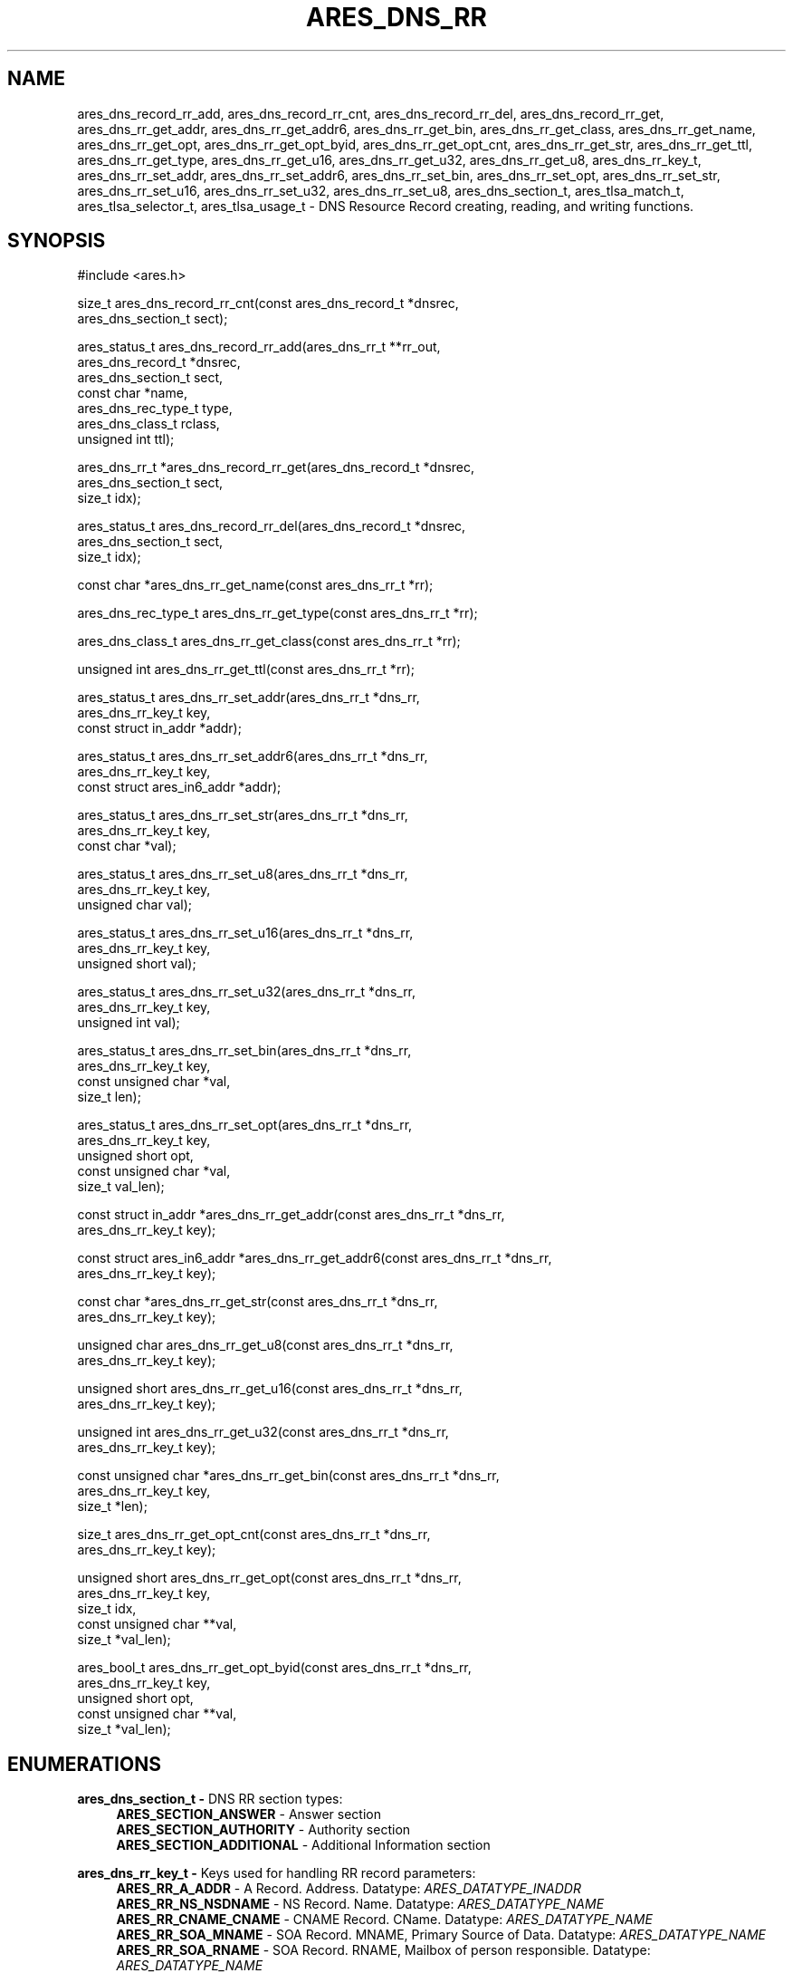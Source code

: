 .\" Copyright (C) 2023 The c-ares project and its contributors.
.\" SPDX-License-Identifier: MIT
.\"
.TH ARES_DNS_RR 3 "12 November 2023"
.SH NAME
ares_dns_record_rr_add, ares_dns_record_rr_cnt, ares_dns_record_rr_del,
ares_dns_record_rr_get, ares_dns_rr_get_addr, ares_dns_rr_get_addr6,
ares_dns_rr_get_bin, ares_dns_rr_get_class, ares_dns_rr_get_name,
ares_dns_rr_get_opt, ares_dns_rr_get_opt_byid, ares_dns_rr_get_opt_cnt,
ares_dns_rr_get_str, ares_dns_rr_get_ttl, ares_dns_rr_get_type,
ares_dns_rr_get_u16, ares_dns_rr_get_u32, ares_dns_rr_get_u8, ares_dns_rr_key_t,
ares_dns_rr_set_addr, ares_dns_rr_set_addr6, ares_dns_rr_set_bin,
ares_dns_rr_set_opt, ares_dns_rr_set_str, ares_dns_rr_set_u16,
ares_dns_rr_set_u32, ares_dns_rr_set_u8, ares_dns_section_t, ares_tlsa_match_t,
ares_tlsa_selector_t, ares_tlsa_usage_t \-
DNS Resource Record creating, reading, and writing functions.
.SH SYNOPSIS
.nf
#include <ares.h>

size_t ares_dns_record_rr_cnt(const ares_dns_record_t *dnsrec,
                              ares_dns_section_t       sect);

ares_status_t ares_dns_record_rr_add(ares_dns_rr_t     **rr_out,
                                     ares_dns_record_t  *dnsrec,
                                     ares_dns_section_t  sect,
                                     const char         *name,
                                     ares_dns_rec_type_t type,
                                     ares_dns_class_t    rclass,
                                     unsigned int        ttl);

ares_dns_rr_t *ares_dns_record_rr_get(ares_dns_record_t *dnsrec,
                                      ares_dns_section_t sect,
                                      size_t             idx);

ares_status_t ares_dns_record_rr_del(ares_dns_record_t *dnsrec,
                                     ares_dns_section_t sect,
                                     size_t             idx);

const char *ares_dns_rr_get_name(const ares_dns_rr_t *rr);

ares_dns_rec_type_t ares_dns_rr_get_type(const ares_dns_rr_t *rr);

ares_dns_class_t ares_dns_rr_get_class(const ares_dns_rr_t *rr);

unsigned int ares_dns_rr_get_ttl(const ares_dns_rr_t *rr);

ares_status_t ares_dns_rr_set_addr(ares_dns_rr_t        *dns_rr,
                                   ares_dns_rr_key_t     key,
                                   const struct in_addr *addr);

ares_status_t ares_dns_rr_set_addr6(ares_dns_rr_t              *dns_rr,
                                    ares_dns_rr_key_t           key,
                                    const struct ares_in6_addr *addr);

ares_status_t ares_dns_rr_set_str(ares_dns_rr_t    *dns_rr,
                                  ares_dns_rr_key_t key,
                                  const char       *val);

ares_status_t ares_dns_rr_set_u8(ares_dns_rr_t    *dns_rr,
                                 ares_dns_rr_key_t key,
                                 unsigned char     val);

ares_status_t ares_dns_rr_set_u16(ares_dns_rr_t    *dns_rr,
                                  ares_dns_rr_key_t key,
                                  unsigned short    val);

ares_status_t ares_dns_rr_set_u32(ares_dns_rr_t    *dns_rr,
                                  ares_dns_rr_key_t key,
                                  unsigned int      val);

ares_status_t ares_dns_rr_set_bin(ares_dns_rr_t       *dns_rr,
                                  ares_dns_rr_key_t    key,
                                  const unsigned char *val,
                                  size_t               len);

ares_status_t ares_dns_rr_set_opt(ares_dns_rr_t       *dns_rr,
                                  ares_dns_rr_key_t    key,
                                  unsigned short       opt,
                                  const unsigned char *val,
                                  size_t               val_len);

const struct in_addr *ares_dns_rr_get_addr(const ares_dns_rr_t *dns_rr,
                                           ares_dns_rr_key_t key);

const struct ares_in6_addr *ares_dns_rr_get_addr6(const ares_dns_rr_t *dns_rr,
                                                  ares_dns_rr_key_t key);

const char *ares_dns_rr_get_str(const ares_dns_rr_t *dns_rr,
                                ares_dns_rr_key_t    key);

unsigned char ares_dns_rr_get_u8(const ares_dns_rr_t *dns_rr,
                                 ares_dns_rr_key_t    key);

unsigned short ares_dns_rr_get_u16(const ares_dns_rr_t *dns_rr,
                                   ares_dns_rr_key_t    key);

unsigned int ares_dns_rr_get_u32(const ares_dns_rr_t *dns_rr,
                                 ares_dns_rr_key_t    key);

const unsigned char *ares_dns_rr_get_bin(const ares_dns_rr_t *dns_rr,
                                         ares_dns_rr_key_t key,
                                         size_t *len);

size_t ares_dns_rr_get_opt_cnt(const ares_dns_rr_t *dns_rr,
                               ares_dns_rr_key_t    key);

unsigned short ares_dns_rr_get_opt(const ares_dns_rr_t  *dns_rr,
                                   ares_dns_rr_key_t     key,
                                   size_t                idx,
                                   const unsigned char **val,
                                   size_t               *val_len);

ares_bool_t ares_dns_rr_get_opt_byid(const ares_dns_rr_t  *dns_rr,
                                     ares_dns_rr_key_t     key,
                                     unsigned short        opt,
                                     const unsigned char **val,
                                     size_t *val_len);

.fi
.SH ENUMERATIONS

.B ares_dns_section_t -
DNS RR section types:
.RS 4
.B ARES_SECTION_ANSWER
- Answer section
.br
.B ARES_SECTION_AUTHORITY
- Authority section
.br
.B ARES_SECTION_ADDITIONAL
- Additional Information section
.br
.RE

.B ares_dns_rr_key_t -
Keys used for handling RR record parameters:
.RS 4
.B ARES_RR_A_ADDR
- A Record. Address. Datatype: \fIARES_DATATYPE_INADDR\fP
.br
.B ARES_RR_NS_NSDNAME
- NS Record. Name. Datatype: \fIARES_DATATYPE_NAME\fP
.br
.B ARES_RR_CNAME_CNAME
- CNAME Record. CName. Datatype: \fIARES_DATATYPE_NAME\fP
.br
.B ARES_RR_SOA_MNAME
- SOA Record. MNAME, Primary Source of Data. Datatype: \fIARES_DATATYPE_NAME\fP
.br
.B ARES_RR_SOA_RNAME
- SOA Record. RNAME, Mailbox of person responsible. Datatype: \fIARES_DATATYPE_NAME\fP
.br
.B ARES_RR_SOA_SERIAL
- SOA Record. Serial, version. Datatype: \fIARES_DATATYPE_U32\fP
.br
.B ARES_RR_SOA_REFRESH
- SOA Record. Refresh, zone refersh interval. Datatype: \fIARES_DATATYPE_U32\fP
.br
.B ARES_RR_SOA_RETRY
- SOA Record. Retry, failed refresh retry interval. Datatype: \fIARES_DATATYPE_U32\fP
.br
.B ARES_RR_SOA_EXPIRE
- SOA Record. Expire, upper limit on authority. Datatype: \fIARES_DATATYPE_U32\fP
.br
.B ARES_RR_SOA_MINIMUM
- SOA Record. Minimum, RR TTL. Datatype: \fIARES_DATATYPE_U32\fP
.br
.B ARES_RR_PTR_DNAME
-  PTR Record. DNAME, pointer domain. Datatype: \fIARES_DATATYPE_NAME\fP
.br
.B ARES_RR_HINFO_CPU
- HINFO Record. CPU. Datatype: \fIARES_DATATYPE_STR\fP
.br
.B ARES_RR_HINFO_OS
- HINFO Record. OS. Datatype: \fIARES_DATATYPE_STR\fP
.br
.B ARES_RR_MX_PREFERENCE
- MX Record. Preference. Datatype: \fIARES_DATATYPE_U16\fP
.br
.B ARES_RR_MX_EXCHANGE
- MX Record. Exchange, domain. Datatype: \fIARES_DATATYPE_NAME\fP
.br
.B ARES_RR_TXT_DATA
- TXT Record. Data. Datatype: \fIARES_DATATYPE_BINP\fP
.br
.B ARES_RR_AAAA_ADDR
- AAAA Record. Address. Datatype: \fIARES_DATATYPE_INADDR6\fP
.br
.B ARES_RR_SRV_PRIORITY
- SRV Record. Priority. Datatype: \fIARES_DATATYPE_U16\fP
.br
.B ARES_RR_SRV_WEIGHT
- SRV Record. Weight. Datatype: \fIARES_DATATYPE_U16\fP
.br
.B ARES_RR_SRV_PORT
- SRV Record. Port. Datatype: \fIARES_DATATYPE_U16\fP
.br
.B ARES_RR_SRV_TARGET
- SRV Record. Target domain. Datatype: \fIARES_DATATYPE_NAME\fP
.br
.B ARES_RR_NAPTR_ORDER
- NAPTR Record. Order. Datatype: \fIARES_DATATYPE_U16\fP
.br
.B ARES_RR_NAPTR_PREFERENCE
- NAPTR Record. Preference. Datatype: \fIARES_DATATYPE_U16\fP
.br
.B ARES_RR_NAPTR_FLAGS
- NAPTR Record. Flags. Datatype: \fIARES_DATATYPE_STR\fP
.br
.B ARES_RR_NAPTR_SERVICES
- NAPTR Record. Services. Datatype: \fIARES_DATATYPE_STR\fP
.br
.B ARES_RR_NAPTR_REGEXP
- NAPTR Record. Regexp. Datatype: \fIARES_DATATYPE_STR\fP
.br
.B ARES_RR_NAPTR_REPLACEMENT
- NAPTR Record. Replacement. Datatype: \fIARES_DATATYPE_NAME\fP
.br
.B ARES_RR_OPT_UDP_SIZE
- OPT Record. UDP Size. Datatype: \fIARES_DATATYPE_U16\fP
.br
.B ARES_RR_OPT_VERSION
- OPT Record. Version. Datatype: \fIARES_DATATYPE_U8\fP
.br
.B ARES_RR_OPT_FLAGS
- OPT Record. Flags. Datatype: \fIARES_DATATYPE_U16\fP
.br
.B ARES_RR_OPT_OPTIONS
- OPT Record. Options. See \fIares_opt_param_t\fP. Datatype: \fIARES_DATATYPE_OPT\fP
.br
.B ARES_RR_TLSA_CERT_USAGE
- TLSA Record. Certificate Usage. See \fIares_tlsa_usage_t\fP. Datatype: \fIARES_DATATYPE_U8\fP
.br
.B ARES_RR_TLSA_SELECTOR
- TLSA Record. Selector. See \fIares_tlsa_selector_t\fP. Datatype: \fIARES_DATATYPE_U8\fP
.br
.B ARES_RR_TLSA_MATCH
- TLSA Record. Matching Type. See \fIares_tlsa_match_t\fP. Datatype: \fIARES_DATATYPE_U8\fP
.br
.B ARES_RR_TLSA_DATA
- TLSA Record. Certificate Association Data. Datatype: \fIARES_DATATYPE_BIN\fP
.br
.B ARES_RR_SVCB_PRIORITY
- SVCB Record. SvcPriority. Datatype: \fIARES_DATATYPE_U16\fP
.br
.B ARES_RR_SVCB_TARGET
- SVCB Record. TargetName. Datatype: \fIARES_DATATYPE_NAME\fP
.br
.B ARES_RR_SVCB_PARAMS
- SVCB Record. SvcParams. See \fIares_svcb_param_t\fP. Datatype: \fIARES_DATATYPE_OPT\fP
.br
.B ARES_RR_HTTPS_PRIORITY
- HTTPS Record. SvcPriority. Datatype: \fIARES_DATATYPE_U16\fP
.br
.B ARES_RR_HTTPS_TARGET
- HTTPS Record. TargetName. Datatype: \fIARES_DATATYPE_NAME\fP
.br
.B ARES_RR_HTTPS_PARAMS
- HTTPS Record. SvcParams. See \fIares_svcb_param_t\fP. Datatype: \fIARES_DATATYPE_OPT\fP
.br
.B ARES_RR_URI_PRIORITY
- URI Record. Priority. Datatype: \fIARES_DATATYPE_U16\fP
.br
.B ARES_RR_URI_WEIGHT
- URI Record. Weight. Datatype: \fIARES_DATATYPE_U16\fP
.br
.B ARES_RR_URI_TARGET
- URI Record. Target domain. Datatype: \fIARES_DATATYPE_NAME\fP
.br
.B ARES_RR_CAA_CRITICAL
- CAA Record. Critical flag. Datatype: \fIARES_DATATYPE_U8\fP
.br
.B ARES_RR_CAA_TAG
- CAA Record. Tag/Property. Datatype: \fIARES_DATATYPE_STR\fP
.br
.B ARES_RR_CAA_VALUE
- CAA Record. Value. Datatype: \fIARES_DATATYPE_BINP\fP
.br
.B ARES_RR_RAW_RR_TYPE
- RAW Record. RR Type. Datatype: \fIARES_DATATYPE_U16\fP
.br
.B ARES_RR_RAW_RR_DATA
- RAW Record. RR Data. Datatype: \fIARES_DATATYPE_BIN\fP
.br
.RE

.B ares_tlsa_usage_t -
TLSA Record \fIARES_RR_TLSA_CERT_USAGE\fP known values
.RS 4
.B ARES_TLSA_USAGE_CA
- Certificate Usage 0. CA Constraint
.br
.B ARES_TLSA_USAGE_SERVICE
- Certificate Usage 1. Service Certificate Constraint
.br
.B ARES_TLSA_USAGE_TRUSTANCHOR
- Certificate Usage 2. Trust Anchor Assertion
.br
.B ARES_TLSA_USAGE_DOMAIN
- Certificate Usage 3. Domain-issued certificate
.br
.RE

.B ares_tlsa_selector_t -
TLSA Record \fIARES_RR_TLSA_SELECTOR\fP known values:
.RS 4
.B ARES_TLSA_SELECTOR_FULL
- Full Certificate
.br
.B ARES_TLSA_SELECTOR_SUBJPUBKEYINFO
- DER-encoded SubjectPublicKeyInfo
.br
.RE

.B ares_tlsa_match_t -
TLSA Record \fIARES_RR_TLSA_MATCH\fP known values:
.RS 4
.B ARES_TLSA_MATCH_EXACT
- Exact match
.br
.B ARES_TLSA_MATCH_SHA256
- Sha256 match
.br
.B ARES_TLSA_MATCH_SHA512
- Sha512 match
.br
.RE


.SH DESCRIPTION

The \fIares_dns_record_rr_cnt(3)\fP function returns the number of resource
records in the DNS record provided by the
.IR dnsrec
parameter for the section provided in the
.IR sect
parameter.

The \fIares_dns_record_rr_add(3)\fP function adds a new resource record entry
the the DNS record provided by the
.IR dnsrec
parameter.  The resulting resource record is stored into the variable pointed to by
.IR rr_out.
The DNS section the resource record belongs to is specified by the
.IR sect
parameter.  The domain name associated with the resource record is specified by the
.IR name
parameter, which can not be NULL but may be an empty string, or ".".  The resource
record type is specified in the
.IR type
parameter, along with the DNS record class in the
.IR rclass
parameter, and the Time To Live (TTL) in the
.IR ttl
parameter.


The \fIares_dns_record_rr_get(3)\fP function is used to retrieve the resource
record pointer from the DNS record provided in the
.IR dnsrec
parameter, for the resource record section provided in the
.IR sect
parameter, for the specified index in the
.IR idx
parameter.  The index must be less than \fIares_dns_record_rr_cnt(3)\fP.


The \fIares_dns_record_rr_del(3)\fP is used to delete a resource record from
the DNS record specified in the
.IR dnsrec
parameter.  Its primary use is to remove a \fIARES_REC_TYPE_OPT\fP record when
needing to retry a query without EDNS support.  The DNS RR section is specified
via the
.IR sect
parameter, and the index to remove is specified in the
.IR idx
parameter.  The index must be less than \fIares_dns_record_rr_cnt(3)\fP.


The \fIares_dns_rr_get_name(3)\fP function is used to retrieve the resource
record domain name from the Resource Record pointer provided in the
.IR rr
parameter.

The \fIares_dns_rr_get_type(3)\fP function is used to retrieve the resource
record type from the Resource Record pointer provided in the
.IR rr
parameter.

The \fIares_dns_rr_get_class(3)\fP function is used to retrieve the resource
record class from the Resource Record pointer provided in the
.IR rr
parameter.

The \fIares_dns_rr_get_ttl(3)\fP function is used to retrieve the resource
record class Time to Live (TTL) from the Resource Record pointer provided in the
.IR rr
parameter.

The \fIares_dns_rr_set_addr(3)\fP function is used to set an IPv4 address for the
associated resource record key/parameter when the datatype is \fIARES_DATATYPE_INADDR\fP.
The resource record to be modified is provided in the
.IR dns_rr
parameter, the key/parameter is provided in the
.IR key
parameter, and the value is provided in the
.IR addr
parameter.

The \fIares_dns_rr_set_addr6(3)\fP function is used to set an IPv6 address for the
associated resource record key/parameter when the datatype is \fIARES_DATATYPE_INADDR6\fP.
The resource record to be modified is provided in the
.IR dns_rr
parameter, the key/parameter is provided in the
.IR key
parameter, and the value is provided in the
.IR addr
parameter.

The \fIares_dns_rr_set_str(3)\fP function is used to set a string for the
associated resource record key/parameter when the datatype is \fIARES_DATATYPE_STR\fP
or \fIARES_DATATYPE_NAME\fP.  Most strings are limited to 255 bytes,
however some records, such as a TXT record may allow longer as they are output
as multiple strings. The resource record to be modified is
provided in the
.IR dns_rr
parameter, the key/parameter is provided in the
.IR key
parameter, and the value is provided in the
.IR val
parameter.

The \fIares_dns_rr_set_u8(3)\fP function is used to set an 8bit unsigned value for the
associated resource record key/parameter when the datatype is \fIARES_DATATYPE_U8\fP.
The resource record to be modified is provided in the
.IR dns_rr
parameter, the key/parameter is provided in the
.IR key
parameter, and the value is provided in the
.IR val
parameter.

The \fIares_dns_rr_set_u16(3)\fP function is used to set an 16bit unsigned value for the
associated resource record key/parameter when the datatype is \fIARES_DATATYPE_U16\fP.
The resource record to be modified is provided in the
.IR dns_rr
parameter, the key/parameter is provided in the
.IR key
parameter, and the value is provided in the
.IR val
parameter.

The \fIares_dns_rr_set_u32(3)\fP function is used to set an 32bit unsigned value for the
associated resource record key/parameter when the datatype is \fIARES_DATATYPE_U32\fP.
The resource record to be modified is provided in the
.IR dns_rr
parameter, the key/parameter is provided in the
.IR key
parameter, and the value is provided in the
.IR val
parameter.

The \fIares_dns_rr_set_bin(3)\fP function is used to set an binary value for the
associated resource record key/parameter when the datatype is \fIARES_DATATYPE_BIN\fP
or \fIARES_DATATYPE_BINP\fP.
The resource record to be modified is provided in the
.IR dns_rr
parameter, the key/parameter is provided in the
.IR key
parameter, and the value is provided in the
.IR val
parameter. And the associated value length is provided in the
.IR len
parameter.

The \fIares_dns_rr_set_opt(3)\fP function is used to set option/parameter keys and
values for the resource record when the datatype if \fIARES_DATATYPE_OPT\fP.  The
resource record to be modified is provided in the
.IR dns_rr
parameter.  They key/parameter is provided in the
.IR key
parameter.  The option/parameter value specific to the resource record is provided
in the
.IR opt
parameter, and this is left to the user to determine the appropriate value to
use.  Some known values may be provided by \fIares_svcb_param_t\fP and \fIares_opt_param_t\fP
enumerations.  The value for the option is always provided in binary form in
.IR val
with length provided in
.IR val_len.

The \fIares_dns_rr_get_addr(3)\fP function is used to retrieve the IPv4 address
from the resource record when the datatype is \fIARES_DATATYPE_INADDR\fP.  The
resource record is provided in the
.IR dns_rr
parameter and the key/parameter to retrieve is provided in the
.IR key
parameter.

The \fIares_dns_rr_get_addr6(3)\fP function is used to retrieve the IPv6 address
from the resource record when the datatype is \fIARES_DATATYPE_INADDR6\fP.  The
resource record is provided in the
.IR dns_rr
parameter and the key/parameter to retrieve is provided in the
.IR key
parameter.

The \fIares_dns_rr_get_str(3)\fP function is used to retrieve a string
from the resource record when the datatype is \fIARES_DATATYPE_STR\fP or
\fIARES_DATATYPE_NAME\fP.  The resource record is provided in the
.IR dns_rr
parameter and the key/parameter to retrieve is provided in the
.IR key
parameter.

The \fIares_dns_rr_get_u8(3)\fP function is used to retrieve an 8bit integer
from the resource record when the datatype is \fIARES_DATATYPE_U8\fP.
The resource record is provided in the
.IR dns_rr
parameter and the key/parameter to retrieve is provided in the
.IR key
parameter.

The \fIares_dns_rr_get_u16(3)\fP function is used to retrieve a 16bit integer
from the resource record when the datatype is \fIARES_DATATYPE_U16\fP.
The resource record is provided in the
.IR dns_rr
parameter and the key/parameter to retrieve is provided in the
.IR key
parameter.

The \fIares_dns_rr_get_u32(3)\fP function is used to retrieve a 32bit integer
from the resource record when the datatype is \fIARES_DATATYPE_U32\fP.
The resource record is provided in the
.IR dns_rr
parameter and the key/parameter to retrieve is provided in the
.IR key
parameter.

The \fIares_dns_rr_get_bin(3)\fP function is used to retrieve binary data
from the resource record when the datatype is \fIARES_DATATYPE_BIN\fP or
\fIARES_DATATYPE_BINP\fP.
The resource record is provided in the
.IR dns_rr
parameter and the key/parameter to retrieve is provided in the
.IR key
parameter, and length is stored into the variable pointed to by
.IR len.

The \fIares_dns_rr_get_opt_cnt(3)\fP function is used to retrieve the count
of options/parameters associated with the resource record when the datatype
is \fIARES_DATATYPE_OPT\fP.
The resource record is provided in the
.IR dns_rr
parameter and the key/parameter to retrieve is provided in the
.IR key.

The \fIares_dns_rr_get_opt(3)\fP function is used to retrieve binary option data
from the resource record when the datatype is \fIARES_DATATYPE_OPT\fP for the
specified index.
The resource record is provided in the
.IR dns_rr
parameter and the key/parameter to retrieve is provided in the
.IR key
parameter, the index to retrieve the option data from is provided in the
.IR idx
parameter.  The value is stored into the variable pointed to by
.IR val
and length is stored into the variable pointed to by
.IR val_len.

The \fIares_dns_rr_get_opt_byid(3)\fP function is used to retrieve binary option data
from the resource record when the datatype is \fIARES_DATATYPE_OPT\fP for the
specified option identifier, if it exists.
The resource record is provided in the
.IR dns_rr
parameter and the key/parameter to retrieve is provided in the
.IR key
parameter, the identifier to retrieve the option data from is provided in the
.IR opt
parameter.  The value is stored into the variable pointed to by
.IR val
and length is stored into the variable pointed to by
.IR val_len.


.SH RETURN VALUES

\fIares_dns_record_rr_cnt(3)\fP and \fIares_dns_rr_get_opt_cnt(3)\fP return the
respective counts.

\fIares_dns_record_rr_add(3)\fP, \fIares_dns_record_rr_del(3)\fP,
\fIares_dns_rr_set_addr(3)\fP, \fIares_dns_rr_set_addr6(3)\fP,
\fIares_dns_rr_set_str(3)\fP, \fIares_dns_rr_set_u8(3)\fP,
\fIares_dns_rr_set_u16(3)\fP, \fIares_dns_rr_set_u32(3)\fP,
\fIares_dns_rr_set_bin(3)\fP, and \fIares_dns_rr_set_opt(3)\fP all
return an \fIares_status_t\fP error code.
.B ARES_SUCCESS
is returned on success,
.B ARES_ENOMEM
is returned on out of memory,
.B ARES_EFORMERR
is returned on misuse.


\fIares_dns_rr_get_name(3)\fP, \fIares_dns_rr_get_type(3)\fP,
\fIares_dns_rr_get_class(3)\fP, \fIares_dns_rr_get_ttl(3)\fP,
\fIares_dns_rr_get_addr(3)\fP, \fIares_dns_rr_get_addr6(3)\fP,
\fIares_dns_rr_get_str(3)\fP, \fIares_dns_rr_get_u8(3)\fP,
\fIares_dns_rr_get_u16(3)\fP, \fIares_dns_rr_get_u32(3)\fP,
\fIares_dns_rr_get_bin(3)\fP, \fIares_dns_rr_get_opt(3)\fP all return their
prescribed datatype values and in general can't fail except for misuse cases,
in which a 0 (or NULL) may be returned, however 0 can also be a valid return
value for most of these functions.

\fIares_dns_record_rr_get(3)\fP will return the requested resource record
pointer or NULL on failure (misuse).

\fIares_dns_rr_get_opt_byid(3)\fP will return ARES_TRUE if the option was
found, otherwise ARES_FALSE if not found (or misuse).

.SH AVAILABILITY
These functions were first introduced in c-ares version 1.22.0.
.SH SEE ALSO
.BR ares_dns_mapping (3),
.BR ares_dns_record (3),
.BR ares_free_string (3)
.SH AUTHOR
Copyright (C) 2023 The c-ares project and its members.
